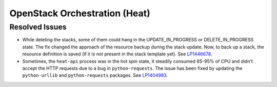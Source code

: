.. _updates-heat-rn:

OpenStack Orchestration (Heat)
------------------------------

Resolved Issues
+++++++++++++++

* While deleting the stacks, some of them could hang in the
  UPDATE_IN_PROGRESS or DELETE_IN_PROGRESS state. The fix changed the
  approach of the resource backup during the stack update. Now, to
  back up a stack, the resource definition is saved (if it is not
  present in the stack template yet). See `LP1446678`_.

* Sometimes, the ``heat-api`` process was in the hot spin state, it
  steadily consumed 85-95% of CPU and didn’t accept the HTTP requests
  due to a bug in ``python-requests``. The issue has been fixed by
  updating the ``python-urllib`` and ``python-requests`` packages.
  See `LP1404983`_.

.. _`LP1446678`: https://bugs.launchpad.net/mos/+bug/1446678
.. _`LP1404983`: https://bugs.launchpad.net/mos/+bug/1404983
